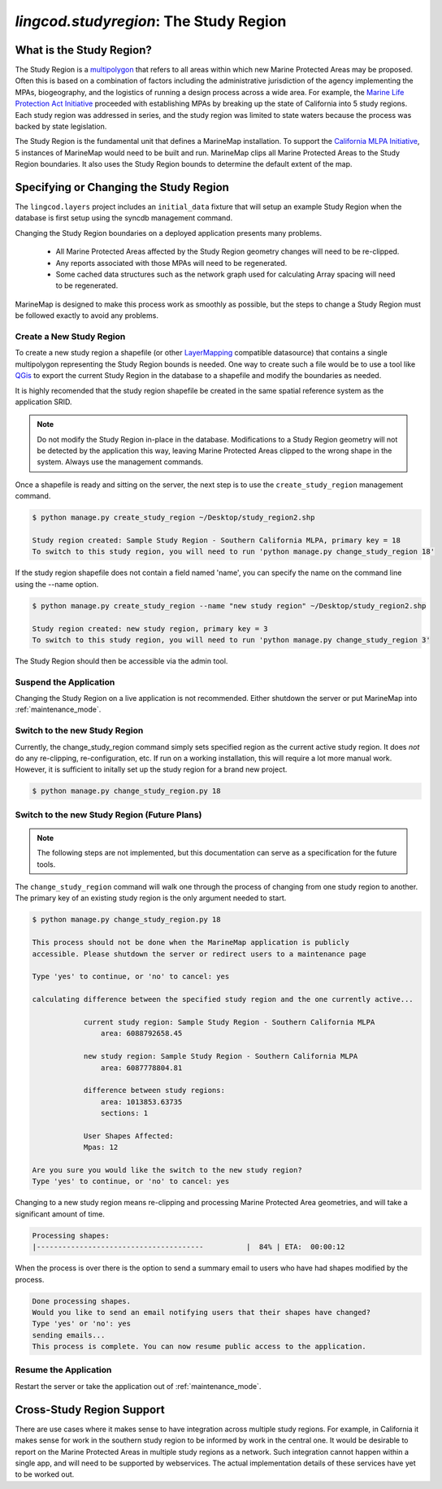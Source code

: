 .. _studyregion:

`lingcod.studyregion`: The Study Region
=======================================

What is the Study Region?
*************************

The Study Region is a `multipolygon <http://geodjango.org/docs/geos.html#multipolygon>`_
that refers to all areas within which new Marine Protected Areas may be 
proposed. Often this is based on a combination of factors including the 
administrative jurisdiction of the agency implementing the MPAs, biogeography,
and the logistics of running a design process across a wide area. For example,
the `Marine Life Protection Act Initiative <http://www.dfg.ca.gov/mlpa/>`_ 
proceeded with establishing MPAs by breaking up the state of California into 5 
study regions. Each study region was addressed in series, and the study region
was limited to state waters because the process was backed by state
legislation.

The Study Region is the fundamental unit that defines a MarineMap installation.
To support the `California MLPA Initiative <http://www.dfg.ca.gov/mlpa/>`_, 
5 instances of MarineMap would need to be built and run. MarineMap clips all 
Marine Protected Areas to the Study Region boundaries. It also uses the Study 
Region bounds to determine the default extent of the map.

Specifying or Changing the Study Region
***************************************

The ``lingcod.layers`` project includes an ``initial_data`` fixture that will
setup an example Study Region when the database is first setup using the 
syncdb management command. 

Changing the Study Region boundaries on a deployed application presents many 
problems.
  * All Marine Protected Areas affected by the Study Region geometry changes will need to be re-clipped.
  * Any reports associated with those MPAs will need to be regenerated.
  * Some cached data structures such as the network graph used for calculating Array spacing will need to be regenerated.

MarineMap is designed to make this process work as smoothly as possible, but
the steps to change a Study Region must be followed exactly to avoid any 
problems.


Create a New Study Region
-------------------------

To create a new study region a shapefile (or other `LayerMapping <http://geodjango.org/docs/layermapping.html>`_ compatible datasource)
that contains a single multipolygon representing the Study Region bounds is 
needed. One way to create such a file would be to use a tool like `QGis <http://www.qgis.org/>`_
to export the current Study Region in the database to a shapefile and modify
the boundaries as needed.

It is highly recomended that the study region shapefile be created in the same spatial reference system
as the application SRID.  

.. note::

    Do not modify the Study Region in-place in the database. Modifications to
    a Study Region geometry will not be detected by the application this way,
    leaving Marine Protected Areas clipped to the wrong shape in the system.
    Always use the management commands.
    
Once a shapefile is ready and sitting on the server, the next step is to use
the ``create_study_region`` management command.

.. code-block:: bash

    $ python manage.py create_study_region ~/Desktop/study_region2.shp
    
    Study region created: Sample Study Region - Southern California MLPA, primary key = 18
    To switch to this study region, you will need to run 'python manage.py change_study_region 18'
    
If the study region shapefile does not contain a field named 'name', you can specify the name on the command
line using the --name option.

.. code-block:: bash

    $ python manage.py create_study_region --name "new study region" ~/Desktop/study_region2.shp

    Study region created: new study region, primary key = 3
    To switch to this study region, you will need to run 'python manage.py change_study_region 3'

The Study Region should then be accessible via the admin tool.
    
Suspend the Application
-----------------------

Changing the Study Region on a live application is not recommended. Either 
shutdown the server or put MarineMap into :ref:`maintenance_mode`.

Switch to the new Study Region
------------------------------

Currently, the change_study_region command simply sets specified region as the current active study region. It does *not* do any re-clipping, re-configuration, etc. If run on a working installation, this will require a lot more manual work. However, it is sufficient to initally set up the study region for a brand new project.  

.. code-block:: bash
    
    $ python manage.py change_study_region.py 18

Switch to the new Study Region (Future Plans)
----------------------------------------------

.. note::

    The following steps are not implemented, but this documentation can serve 
    as a specification for the future tools.


The ``change_study_region`` command will walk one through the process of 
changing from one study region to another. The primary key of an existing 
study region is the only argument needed to start.

.. code-block:: bash
    
    $ python manage.py change_study_region.py 18
    
    This process should not be done when the MarineMap application is publicly 
    accessible. Please shutdown the server or redirect users to a maintenance page

    Type 'yes' to continue, or 'no' to cancel: yes

    calculating difference between the specified study region and the one currently active...

                current study region: Sample Study Region - Southern California MLPA
                    area: 6088792658.45

                new study region: Sample Study Region - Southern California MLPA
                    area: 6087778804.81
    
                difference between study regions:
                    area: 1013853.63735
                    sections: 1

                User Shapes Affected:
                Mpas: 12

    Are you sure you would like the switch to the new study region?
    Type 'yes' to continue, or 'no' to cancel: yes

Changing to a new study region means re-clipping and processing Marine 
Protected Area geometries, and will take a significant amount of time.

.. code-block:: bash

    Processing shapes:
    |---------------------------------------          |  84% | ETA:  00:00:12

When the process is over there is the option to send a summary email to users
who have had shapes modified by the process.

.. code-block:: bash

    Done processing shapes.
    Would you like to send an email notifying users that their shapes have changed?
    Type 'yes' or 'no': yes
    sending emails...
    This process is complete. You can now resume public access to the application.    

Resume the Application
----------------------

Restart the server or take the application out of :ref:`maintenance_mode`.

Cross-Study Region Support
**************************

There are use cases where it makes sense to have integration across multiple
study regions. For example, in California it makes sense for work in the 
southern study region to be informed by work in the central one. It would be
desirable to report on the Marine Protected Areas in multiple study regions as
a network. Such integration cannot happen within a single app, and will need
to be supported by webservices. The actual implementation details of these 
services have yet to be worked out.
